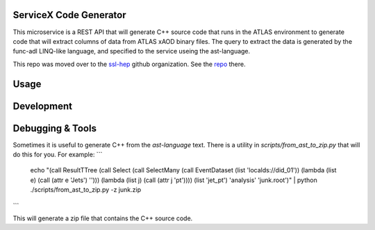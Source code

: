 ServiceX Code Generator
-----------------------
This microservice is a REST API that will generate C++ source code that runs in the ATLAS environment to generate code that will extract columns of data from ATLAS xAOD binary files. The query to extract the data is generated by the func-adl LINQ-like language, and specified to the service useing the ast-language.

This repo was moved over to the `ssl-hep <https://github.com/ssl-hep>`_ github organization. See the `repo <https://github.com/ssl-hep/ServiceX_Code_Generator_FuncADL_xAOD>`_ there.

Usage
-----

Development
-----------

Debugging & Tools
-----------------

Sometimes it is useful to generate C++ from the `ast-language` text. There is a utility in `scripts/from_ast_to_zip.py` that will do this for you. For example:
```
 echo "(call ResultTTree (call Select (call SelectMany (call EventDataset (list 'localds://did_01')) (lambda (list e) (call (attr e 'Jets') ''))) (lambda (list j) (call (attr j 'pt')))) (list 'jet_pt') 'analysis' 'junk.root')" | python ./scripts/from_ast_to_zip.py -z junk.zip
```

This will generate a zip file that contains the C++ source code.
